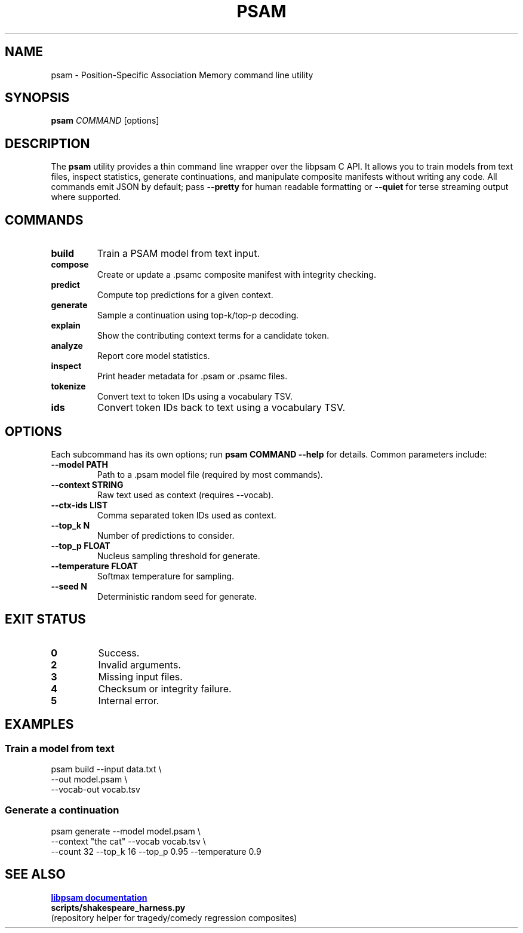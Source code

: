 .TH PSAM 1 "October 2025" "psam 0.1" "User Commands"
.SH NAME
psam \- Position-Specific Association Memory command line utility
.SH SYNOPSIS
.B psam
\fICOMMAND\fR [options]
.br
.SH DESCRIPTION
The
.B psam
utility provides a thin command line wrapper over the libpsam C API. It
allows you to train models from text files, inspect statistics, generate
continuations, and manipulate composite manifests without writing any
code. All commands emit JSON by default; pass
.B --pretty
for human readable formatting or
.B --quiet
for terse streaming output where supported.

.SH COMMANDS
.TP
.B build
Train a PSAM model from text input.
.TP
.B compose
Create or update a .psamc composite manifest with integrity checking.
.TP
.B predict
Compute top predictions for a given context.
.TP
.B generate
Sample a continuation using top-k/top-p decoding.
.TP
.B explain
Show the contributing context terms for a candidate token.
.TP
.B analyze
Report core model statistics.
.TP
.B inspect
Print header metadata for .psam or .psamc files.
.TP
.B tokenize
Convert text to token IDs using a vocabulary TSV.
.TP
.B ids
Convert token IDs back to text using a vocabulary TSV.

.SH OPTIONS
Each subcommand has its own options; run
.B psam COMMAND --help
for details. Common parameters include:
.TP
.B --model PATH
Path to a .psam model file (required by most commands).
.TP
.B --context STRING
Raw text used as context (requires --vocab).
.TP
.B --ctx-ids LIST
Comma separated token IDs used as context.
.TP
.B --top_k N
Number of predictions to consider.
.TP
.B --top_p FLOAT
Nucleus sampling threshold for generate.
.TP
.B --temperature FLOAT
Softmax temperature for sampling.
.TP
.B --seed N
Deterministic random seed for generate.

.SH EXIT STATUS
.TP
.B 0
Success.
.TP
.B 2
Invalid arguments.
.TP
.B 3
Missing input files.
.TP
.B 4
Checksum or integrity failure.
.TP
.B 5
Internal error.

.SH EXAMPLES
.SS Train a model from text
.PP
.nf
psam build --input data.txt \\
           --out model.psam \\
           --vocab-out vocab.tsv
.fi
.SS Generate a continuation
.PP
.nf
psam generate --model model.psam \\
              --context "the cat" --vocab vocab.tsv \\
              --count 32 --top_k 16 --top_p 0.95 --temperature 0.9
.fi

.SH SEE ALSO
.UR https://github.com/Foundation42/libpsam
.B libpsam documentation
.UE
.br
.B scripts/shakespeare_harness.py
 (repository helper for tragedy/comedy regression composites)
